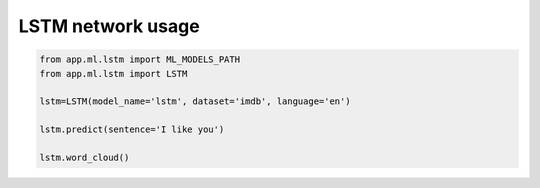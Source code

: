 LSTM network usage
------------------

.. code-block:: python

    from app.ml.lstm import ML_MODELS_PATH
    from app.ml.lstm import LSTM

    lstm=LSTM(model_name='lstm', dataset='imdb', language='en')

    lstm.predict(sentence='I like you')

    lstm.word_cloud()
